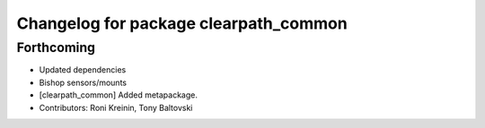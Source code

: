 ^^^^^^^^^^^^^^^^^^^^^^^^^^^^^^^^^^^^^^
Changelog for package clearpath_common
^^^^^^^^^^^^^^^^^^^^^^^^^^^^^^^^^^^^^^

Forthcoming
-----------
* Updated dependencies
* Bishop sensors/mounts
* [clearpath_common] Added metapackage.
* Contributors: Roni Kreinin, Tony Baltovski
